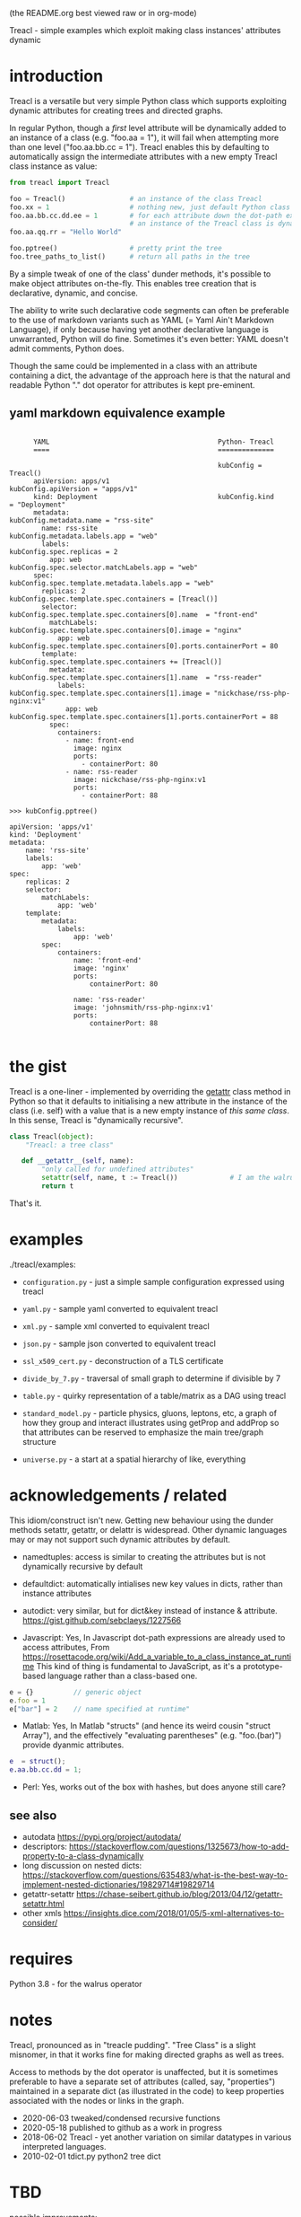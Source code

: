 (the README.org best viewed raw or in org-mode)


  Treacl - simple examples which exploit making class instances' attributes dynamic


* introduction

Treacl is a versatile but very simple Python class which supports exploiting dynamic attributes for
creating trees and directed graphs.

In regular Python, though a /first/ level attribute will be dynamically added to an instance of a
class (e.g. "foo.aa = 1"), it will fail when attempting more than one level ("foo.aa.bb.cc = 1").
Treacl enables this by defaulting to automatically assign the intermediate attributes with a new empty
Treacl class instance as value:

#+BEGIN_SRC python
    from treacl import Treacl

    foo = Treacl()                # an instance of the class Treacl
    foo.xx = 1                    # nothing new, just default Python class instance behaviour
    foo.aa.bb.cc.dd.ee = 1        # for each attribute down the dot-path expression chain except the last (".ee"),
                                  # an instance of the Treacl class is dynamically created
    foo.aa.qq.rr = "Hello World"

    foo.pptree()                  # pretty print the tree
    foo.tree_paths_to_list()      # return all paths in the tree
#+END_SRC

By a simple tweak of one of the class' dunder methods, it's possible to make object attributes
on-the-fly. This enables tree creation that is declarative, dynamic, and concise.

The ability to write such declarative code segments can often be preferable to the use of markdown
variants such as YAML (= Yaml Ain't Markdown Language), if only because having yet another
declarative language is unwarranted, Python will do fine. Sometimes it's even better: YAML doesn't
admit comments, Python does.

Though the same could be implemented in a class with an attribute containing a dict, the advantage
of the approach here is that the natural and readable Python "."  dot operator for attributes is
kept pre-eminent.

** yaml markdown equivalence example

#+BEGIN_SRC

      YAML                                          Python- Treacl
      ====                                          ==============

                                                    kubConfig = Treacl()
      apiVersion: apps/v1                           kubConfig.apiVersion = "apps/v1"
      kind: Deployment                              kubConfig.kind       = "Deployment"
      metadata:                                     kubConfig.metadata.name = "rss-site"
        name: rss-site                              kubConfig.metadata.labels.app = "web"
        labels:                                     kubConfig.spec.replicas = 2
          app: web                                  kubConfig.spec.selector.matchLabels.app = "web"
      spec:                                         kubConfig.spec.template.metadata.labels.app = "web"
        replicas: 2                                 kubConfig.spec.template.spec.containers = [Treacl()]
        selector:                                   kubConfig.spec.template.spec.containers[0].name  = "front-end"
          matchLabels:                              kubConfig.spec.template.spec.containers[0].image = "nginx"
            app: web                                kubConfig.spec.template.spec.containers[0].ports.containerPort = 80
        template:                                   kubConfig.spec.template.spec.containers += [Treacl()]
          metadata:                                 kubConfig.spec.template.spec.containers[1].name  = "rss-reader"
            labels:                                 kubConfig.spec.template.spec.containers[1].image = "nickchase/rss-php-nginx:v1"
              app: web                              kubConfig.spec.template.spec.containers[1].ports.containerPort = 88
          spec:
            containers:
              - name: front-end
                image: nginx
                ports:
                  - containerPort: 80
              - name: rss-reader
                image: nickchase/rss-php-nginx:v1
                ports:
                  - containerPort: 88

>>> kubConfig.pptree()

apiVersion: 'apps/v1'
kind: 'Deployment'
metadata:
    name: 'rss-site'
    labels:
        app: 'web'
spec:
    replicas: 2
    selector:
        matchLabels:
            app: 'web'
    template:
        metadata:
            labels:
                app: 'web'
        spec:
            containers:
                name: 'front-end'
                image: 'nginx'
                ports:
                    containerPort: 80

                name: 'rss-reader'
                image: 'johnsmith/rss-php-nginx:v1'
                ports:
                    containerPort: 88

#+END_SRC


* the gist

Treacl is a one-liner - implemented by overriding the __getattr__ class method in Python so that it
defaults to initialising a new attribute in the instance of the class (i.e. self) with a value that
is a new empty instance of /this same class/.  In this sense, Treacl is "dynamically recursive".

#+BEGIN_SRC python
    class Treacl(object):
        "Treacl: a tree class"

       def __getattr__(self, name):
            "only called for undefined attributes"
            setattr(self, name, t := Treacl())             # I am the walrus
            return t
#+END_SRC

That's it.


* examples

./treacl/examples:

-  =configuration.py=  - just a simple sample configuration expressed using treacl
-  =yaml.py=           - sample yaml converted to equivalent treacl
-  =xml.py=            - sample xml converted to equivalent treacl
-  =json.py=           - sample json converted to equivalent treacl
-  =ssl_x509_cert.py=  - deconstruction of a TLS certificate

-  =divide_by_7.py=    - traversal of small graph to determine if divisible by 7
-  =table.py=          - quirky representation of a table/matrix as a DAG using treacl

-  =standard_model.py= - particle physics, gluons, leptons, etc, a graph of how they group and interact
                         illustrates using getProp and addProp so that attributes
                         can be reserved to emphasize the main tree/graph structure
-  =universe.py=       - a start at a spatial hierarchy of like, everything



* acknowledgements / related

This idiom/construct isn't new. Getting new behaviour using the dunder methods setattr, getattr, or
delattr is widespread.  Other dynamic languages may or may not support such dynamic attributes by
default.

- namedtuples: access is similar to creating the attributes but is not dynamically recursive by default

- defaultdict: automatically intialises new key values in dicts, rather than instance attributes

- autodict:    very similar, but for dict&key instead of instance & attribute.
               https://gist.github.com/sebclaeys/1227566

- Javascript:  Yes, In Javascript dot-path expressions are already used to access attributes,
               From https://rosettacode.org/wiki/Add_a_variable_to_a_class_instance_at_runtime
               This kind of thing is fundamental to JavaScript, as it's a
               prototype-based language rather than a class-based one.
#+BEGIN_SRC javascript
              e = {}          // generic object
              e.foo = 1
              e["bar"] = 2    // name specified at runtime"
#+END_SRC

- Matlab:     Yes, In Matlab "structs" (and hence its weird cousin "struct Array"), and the effectively
              "evaluating parentheses" (e.g. "foo.(bar)") provide dyanmic attributes.
#+BEGIN_SRC matlab
              e  = struct();
              e.aa.bb.cc.dd = 1;
#+END_SRC

- Perl:  Yes, works out of the box with hashes, but does anyone still care?

** see also

- autodata https://pypi.org/project/autodata/
- descriptors: https://stackoverflow.com/questions/1325673/how-to-add-property-to-a-class-dynamically
- long discussion on nested dicts: https://stackoverflow.com/questions/635483/what-is-the-best-way-to-implement-nested-dictionaries/19829714#19829714
- getattr-setattr https://chase-seibert.github.io/blog/2013/04/12/getattr-setattr.html
- other xmls https://insights.dice.com/2018/01/05/5-xml-alternatives-to-consider/


* requires

Python 3.8 - for the walrus operator


* notes

Treacl, pronounced as in "treacle pudding". "Tree Class" is a slight misnomer, in that it works fine for making directed graphs as well as trees.

Access to methods by the dot operator is unaffected, but it is sometimes preferable to have a
separate set of attributes (called, say, "properties") maintained in a separate dict (as illustrated
in the code) to keep properties associated with the nodes or links in the graph.

- 2020-06-03 tweaked/condensed recursive functions
- 2020-05-18 published to github as a work in progress
- 2018-06-02 Treacl - yet another variation on similar datatypes in various interpreted languages.
- 2010-02-01 tdict.py python2 tree dict


* TBD

possible improvements:

- pass in props via constructor
- a more cute/declarative way to do attributes values which are lists of treacl instances,
  i.e. a one-statement way to do "foo = [t(), t()]; foo[0].bar = 1"
- option for automatically including backpointers
- export to nestable graph format
- table elements swap using some kind of higher-order function?
- link node-ifier: turn links into bin-ary nodes
- some query syntax - c.f json's "jq"?
